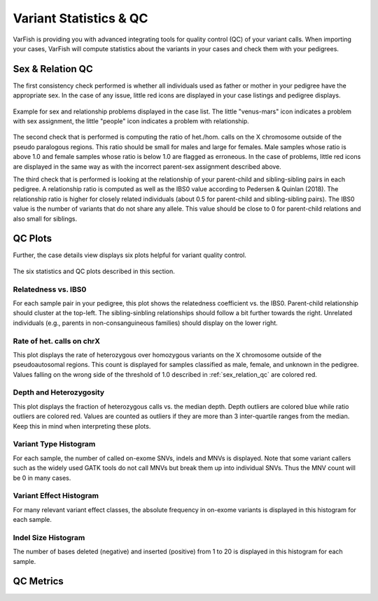 .. _variants_stats_qc:

=======================
Variant Statistics & QC
=======================

VarFish is providing you with advanced integrating tools for quality control (QC) of your variant calls.
When importing your cases, VarFish will compute statistics about the variants in your cases and check them with your pedigrees.

.. _sex_relation_qc:

-----------------
Sex & Relation QC
-----------------

The first consistency check performed is whether all individuals used as father or mother in your pedigree have the appropriate sex.
In the case of any issue, little red icons are displayed in your case listings and pedigree displays.

.. figure:: figures/stats_qc_case_list.png
    :alt: Sex and relationship problems displayed in case list.
    :width: 80%
    :align: center

    Example for sex and relationship problems displayed in the case list.
    The little "venus-mars" icon indicates a problem with sex assignment, the little "people" icon indicates a problem with relationship.

The second check that is performed is computing the ratio of het./hom. calls on the X chromosome outside of the pseudo paralogous regions.
This ratio should be small for males and large for females.
Male samples whose ratio is above 1.0 and female samples whose ratio is below 1.0 are flagged as erroneous.
In the case of problems, little red icons are displayed in the same way as with the incorrect parent-sex assignment described above.

The third check that is performed is looking at the relationship of your parent-child and sibling-sibling pairs in each pedigree.
A relationship ratio is computed as well as the IBS0 value according to Pedersen & Quinlan (2018).
The relationship ratio is higher for closely related individuals (about 0.5 for parent-child and sibling-sibling pairs).
The IBS0 value is the number of variants that do not share any allele.
This value should be close to 0 for parent-child relations and also small for siblings.

--------
QC Plots
--------

Further, the case details view displays six plots helpful for variant quality control.


.. figure:: figures/stats_qc_plots.png
    :alt: Example for the six statistics & QC plots.
    :width: 80%
    :align: center

    The six statistics and QC plots described in this section.

Relatedness vs. IBS0
====================

For each sample pair in your pedigree, this plot shows the relatedness coefficient vs. the IBS0.
Parent-child relationship should cluster at the top-left.
The sibling-sinbling relationships should follow a bit further towards the right.
Unrelated individuals (e.g., parents in non-consanguineous families) should display on the lower right.

Rate of het. calls on chrX
==========================

This plot displays the rate of heterozygous over homozygous variants on the X chromosome outside of the pseudoautosomal regions.
This count is displayed for samples classified as male, female, and unknown in the pedigree.
Values falling on the wrong side of the threshold of 1.0 described in :ref:`sex_relation_qc` are colored red.


Depth and Heterozygosity
========================

This plot displays the fraction of heterozygous calls vs. the median depth.
Depth outliers are colored blue while ratio outliers are colored red.
Values are counted as outliers if they are more than 3 inter-quartile ranges from the median.
Keep this in mind when interpreting these plots.

Variant Type Histogram
======================

For each sample, the number of called on-exome SNVs, indels and MNVs is displayed.
Note that some variant callers such as the widely used GATK tools do not call MNVs but break them up into individual SNVs.
Thus the MNV count will be 0 in many cases.

Variant Effect Histogram
========================

For many relevant variant effect classes, the absolute frequency in on-exome variants is displayed in this histogram for each sample.

Indel Size Histogram
====================

The number of bases deleted (negative) and inserted (positive) from 1 to 20 is displayed in this histogram for each sample.

----------
QC Metrics
----------
